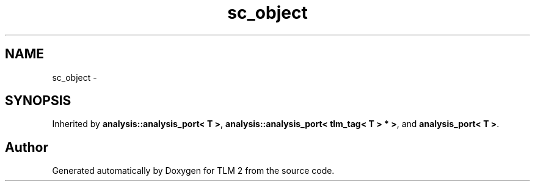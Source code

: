 .TH "sc_object" 3 "17 Oct 2007" "Version 1" "TLM 2" \" -*- nroff -*-
.ad l
.nh
.SH NAME
sc_object \- 
.SH SYNOPSIS
.br
.PP
Inherited by \fBanalysis::analysis_port< T >\fP, \fBanalysis::analysis_port< tlm_tag< T > * >\fP, and \fBanalysis_port< T >\fP.
.PP


.SH "Author"
.PP 
Generated automatically by Doxygen for TLM 2 from the source code.
